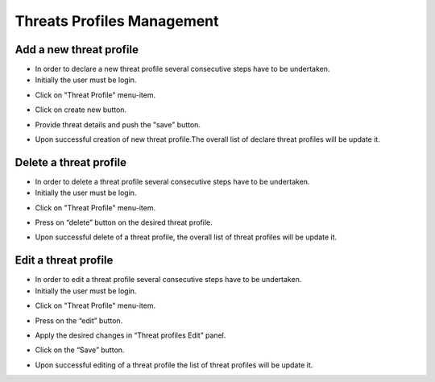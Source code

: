 ========
Threats Profiles Management
========


Add a new threat profile
--------

- In order to declare a new threat profile several consecutive steps have to be undertaken.

- Initially the user must be login.

.. image:: assets/Log_4.png

- Click on "Threat Profile" menu-item.

.. image:: assets/n_tp.png

- Click on create new button.

.. image:: assets/n_tp_2.png

- Provide threat details and push the "save" button.

.. image:: assets/n_tp_3.png

- Upon successful creation of new threat profile.The overall list of declare threat profiles will be update it.

.. image:: assets/n_tp_4.png


Delete a threat profile
--------

- In order to delete a threat profile several consecutive steps have to be undertaken.

- Initially the user must be login.

.. image:: assets/Log_4.png

- Click on "Threat Profile" menu-item.

.. image:: assets/n_tp.png 

- Press on “delete” button on the desired threat profile.

.. image:: assets/d_tp_2.png

- Upon successful delete of a threat profile, the overall list of threat profiles will be update it.

.. image:: assets/d_tp_3.png


Edit a threat profile
--------

- In order to edit a threat profile several consecutive steps have to be undertaken.

- Initially the user must be login.

.. image:: assets/Log_4.png

- Click on "Threat Profile" menu-item.

.. image:: assets/n_tp.png 

- Press on the “edit” button.

.. image:: assets/ed_tp_2.png

- Apply the desired changes in “Threat profiles Edit” panel.

.. image:: assets/ed_tp_3.png

- Click on the “Save” button.

.. image:: assets/ed_tp_4.png

- Upon successful editing of a threat profile the list of threat profiles will be update it.

.. image:: assets/ed_tp_5.png













